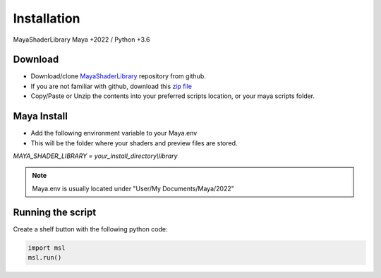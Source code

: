 .. _installation:

Installation
============

MayaShaderLibrary
Maya +2022 / Python +3.6

Download
--------

- Download/clone MayaShaderLibrary_ repository from github.
- If you are not familiar with github, download this `zip file`_

- Copy/Paste or Unzip the contents into your preferred scripts location, or your maya scripts folder.

.. _MayaShaderLibrary: https://github.com/MaxRocamora/MayaShaderLibrary
.. _zip file: https://github.com/MaxRocamora/MayaShaderLibrary/zipball/master

Maya Install
------------

- Add the following environment variable to your Maya.env
- This will be the folder where your shaders and preview files are stored.

*MAYA_SHADER_LIBRARY = your_install_directory\\library*

.. note:: Maya.env is usually located under "User/My Documents/Maya/2022"

Running the script
------------------

Create a shelf button with the following python code:

.. code-block:: python

	import msl
	msl.run()
